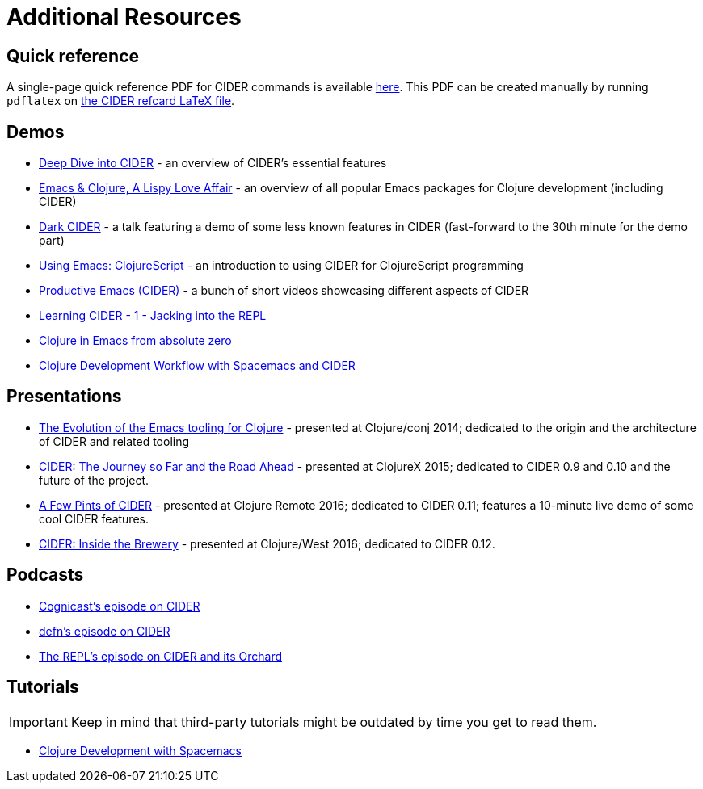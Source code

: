 = Additional Resources

== Quick reference

A single-page quick reference PDF for CIDER commands is available
https://github.com/clojure-emacs/cider/blob/master/refcard/cider-refcard.pdf[here]. This PDF can be created manually by running
`pdflatex` on https://github.com/clojure-emacs/cider/blob/master/refcard/cider-refcard.tex[the CIDER refcard LaTeX file].

== Demos

* https://www.youtube.com/watch?v=aYA4AAjLfT0[Deep Dive into CIDER] - an overview of CIDER's essential features
* https://www.youtube.com/watch?v=O6g5C4jUCUc[Emacs & Clojure, A Lispy Love Affair] - an overview of all popular Emacs packages for Clojure development (including CIDER)
* https://www.youtube.com/watch?v=IvTDzKVL58Y[Dark CIDER] - a talk featuring a demo of some less known features in CIDER (fast-forward to the 30th minute for the demo part)
* https://cestlaz.github.io/post/using-emacs-63-clojurescript/[Using Emacs: ClojureScript] - an introduction to using CIDER for ClojureScript programming
* https://www.youtube.com/playlist?list=PLdKXxqwRv6_y7rHHjbrK38E59t9ost3o3[Productive Emacs (CIDER)] - a bunch of short videos showcasing different aspects of CIDER
* https://www.youtube.com/watch?v=mSRxiYNk3bY[Learning CIDER - 1 - Jacking into the REPL]
* https://www.youtube.com/watch?v=efPPh2jUrkg[Clojure in Emacs from absolute zero]
* https://www.youtube.com/watch?v=4ecC3jqHooc[Clojure Development Workflow with Spacemacs and CIDER]

== Presentations

* https://www.youtube.com/watch?v=4X-1fJm25Ww&list=PLZdCLR02grLoc322bYirANEso3mmzvCiI&index=6[The Evolution of the Emacs tooling for Clojure] -
presented at Clojure/conj 2014; dedicated to the origin and the architecture
of CIDER and related tooling
* https://skillsmatter.com/skillscasts/7225-cider-the-journey-so-far-and-the-road-ahead[CIDER: The Journey so Far and the Road Ahead] -
presented at ClojureX 2015; dedicated to CIDER 0.9 and 0.10 and the future of
the project.
* https://www.youtube.com/watch?v=3Q7APa2Htns&list=PLPgnbBCmP6ZMfHPJ4yMwuoLEZvEe5LVe8[A Few Pints of CIDER] - presented at Clojure Remote 2016; dedicated
to CIDER 0.11; features a 10-minute live demo of some cool CIDER features.
* https://www.youtube.com/watch?v=8wLwbpCxRf0&list=PLZdCLR02grLq4e8-1P2JNHBKUOLFTX3kb[CIDER: Inside the Brewery] - presented at Clojure/West 2016;
dedicated to CIDER 0.12.

== Podcasts

* http://blog.cognitect.com/cognicast/080[Cognicast's episode on CIDER]
* https://soundcloud.com/defn-771544745/36-a-long-glass-of-cider-with-bozhidar-batsov-aka-bbatsov[defn's episode on CIDER]
* https://www.therepl.net/episodes/34/[The REPL's episode on CIDER and its Orchard]

== Tutorials

IMPORTANT: Keep in mind that third-party tutorials might be outdated by time you get to read them.

* https://practicalli.github.io/spacemacs/[Clojure Development with Spacemacs]
